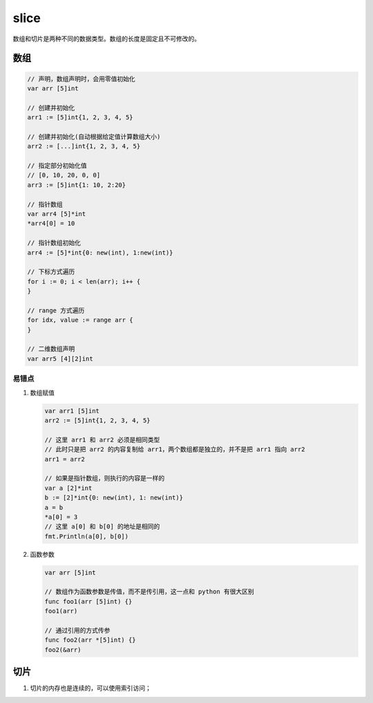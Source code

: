 slice
=====

数组和切片是两种不同的数据类型。数组的长度是固定且不可修改的。

数组
----

.. code-block:: go

   // 声明，数组声明时，会用零值初始化
   var arr [5]int

   // 创建并初始化
   arr1 := [5]int{1, 2, 3, 4, 5}

   // 创建并初始化(自动根据给定值计算数组大小)
   arr2 := [...]int{1, 2, 3, 4, 5}

   // 指定部分初始化值
   // [0, 10, 20, 0, 0]
   arr3 := [5]int{1: 10, 2:20}

   // 指针数组
   var arr4 [5]*int
   *arr4[0] = 10

   // 指针数组初始化
   arr4 := [5]*int{0: new(int), 1:new(int)}

   // 下标方式遍历
   for i := 0; i < len(arr); i++ {
   }

   // range 方式遍历
   for idx, value := range arr {
   }

   // 二维数组声明
   var arr5 [4][2]int

易错点
""""""

#. 数组赋值

   .. code-block:: go

      var arr1 [5]int
      arr2 := [5]int{1, 2, 3, 4, 5}

      // 这里 arr1 和 arr2 必须是相同类型
      // 此时只是把 arr2 的内容复制给 arr1，两个数组都是独立的，并不是把 arr1 指向 arr2
      arr1 = arr2

      // 如果是指针数组，则执行的内容是一样的
      var a [2]*int
      b := [2]*int{0: new(int), 1: new(int)}
      a = b
      *a[0] = 3
      // 这里 a[0] 和 b[0] 的地址是相同的
      fmt.Println(a[0], b[0])

#. 函数参数

   .. code-block:: go

      var arr [5]int

      // 数组作为函数参数是传值，而不是传引用，这一点和 python 有很大区别
      func foo1(arr [5]int) {}
      foo1(arr)

      // 通过引用的方式传参
      func foo2(arr *[5]int) {}
      foo2(&arr)

切片
----

#. 切片的内存也是连续的，可以使用索引访问；